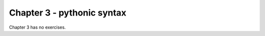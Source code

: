 Chapter 3 - pythonic syntax
=======================================================================================================================

Chapter 3 has no exercises.
